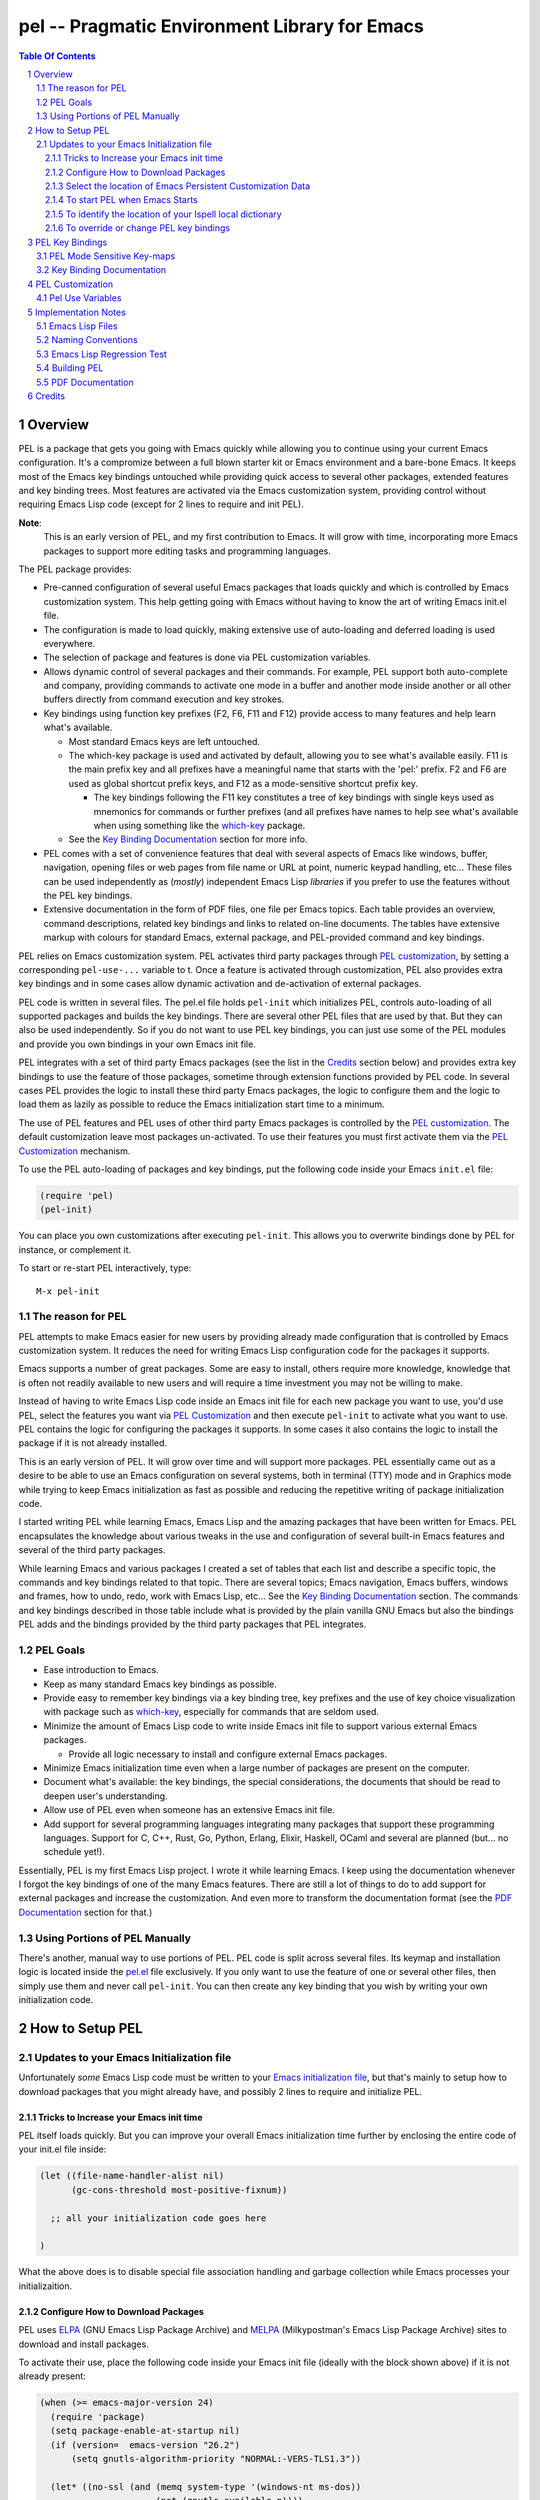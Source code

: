 ==============================================
pel -- Pragmatic Environment Library for Emacs
==============================================



.. contents::  **Table Of Contents**
.. sectnum::


Overview
========



PEL is a package that gets you going with Emacs quickly while allowing
you to continue using your current Emacs configuration.
It's a compromize between a full blown starter kit or Emacs environment
and a bare-bone Emacs.
It keeps most of the Emacs key bindings untouched while providing
quick access to several other packages,  extended features
and key binding trees.
Most features are activated via the Emacs customization
system, providing control without requiring Emacs Lisp code
(except for 2 lines to require and init PEL).

**Note**:
   This is an early version of PEL, and my first contribution to Emacs.
   It will grow with time, incorporating
   more Emacs packages to support more editing tasks and
   programming languages.


The PEL package provides:

- Pre-canned configuration of several useful Emacs packages
  that loads quickly and which is controlled by Emacs customization
  system.
  This help getting going with Emacs without having to know
  the art of writing Emacs init.el file.
- The configuration is made to load quickly, making extensive
  use of auto-loading and deferred loading is used everywhere.
- The selection of package and features is done via PEL customization
  variables.
- Allows dynamic control of several packages and their commands.
  For example, PEL support both auto-complete and company, providing
  commands to activate one mode in a buffer and another mode inside
  another or all other buffers directly from command execution and
  key strokes.
- Key bindings using function key prefixes (F2, F6, F11 and F12)
  provide access to many features and help learn what's available.

  - Most standard Emacs keys are left untouched.
  - The which-key package is used and activated by default, allowing
    you to see what's available easily.  F11 is the main prefix key
    and all prefixes have a meaningful name that starts with the
    'pel:' prefix.  F2 and F6 are used as global shortcut prefix keys,
    and F12 as a mode-sensitive shortcut prefix key.

    - The key bindings following the F11 key constitutes a tree of
      key bindings with single keys used as mnemonics for commands or
      further prefixes (and all prefixes have names to help see what's
      available when using something like the `which-key`_ package.

  - See the `Key Binding Documentation`_ section for more info.

- PEL comes with a set of convenience features that deal with several
  aspects of Emacs like windows, buffer, navigation, opening files
  or web pages from file name or URL at point, numeric keypad handling,
  etc...  These files can be used independently as (*mostly*)
  independent Emacs Lisp *libraries* if you prefer to use the features
  without the PEL key bindings.

- Extensive documentation in the form of PDF files, one file
  per Emacs topics.
  Each table provides an overview, command descriptions, related
  key bindings  and links to related on-line documents.  The
  tables have extensive markup with colours for standard Emacs,
  external package, and PEL-provided command and key bindings.

PEL relies on Emacs customization system.  PEL activates third party
packages through `PEL customization`_, by setting a corresponding ``pel-use-...``
variable to t. Once a feature is activated through customization,
PEL also provides extra key bindings and in some cases allow dynamic
activation and de-activation of external packages.

PEL code is written in several files.  The pel.el file holds ``pel-init``
which initializes PEL, controls auto-loading of all supported packages
and builds the key bindings.  There are several other PEL files that
are used by that.  But they can also be used independently.  So if you
do not want to use PEL key bindings, you can just use some of the PEL
modules and provide you own bindings in your own Emacs init file.

PEL  integrates with a set of third party Emacs packages
(see the list in the `Credits`_ section below) and provides extra key bindings
to use the feature of those packages, sometime through extension functions
provided by PEL code.
In several cases PEL provides the logic to install these third party Emacs
packages, the logic to configure them and the logic to load them as lazily
as possible to reduce the Emacs initialization start time to a minimum.

The use of PEL features and PEL uses of other third party Emacs packages is
controlled by the `PEL customization`_.  The default customization leave
most packages un-activated. To use their features you must
first activate them via the `PEL Customization`_ mechanism.

To use the PEL auto-loading of packages and key bindings, put the
following code inside your Emacs ``init.el`` file:

.. code:: elisp

      (require 'pel)
      (pel-init)

You can place you own customizations after executing ``pel-init``.
This allows you to overwrite bindings done by PEL for instance, or
complement it.

To start or re-start PEL interactively, type::

  M-x pel-init


The reason for PEL
------------------

PEL attempts to make Emacs easier for new users by providing already made
configuration that is controlled by Emacs customization system.  It reduces the
need for writing Emacs Lisp configuration code for the packages it supports.

Emacs supports a number of great packages. Some are easy to install, others
require more knowledge, knowledge that is often not readily available to new
users and will require a time investment you may not be willing to make.

Instead of having to write Emacs Lisp code inside an Emacs init file for each
new package you want to use, you'd use PEL, select the features you want
via `PEL Customization`_ and then execute ``pel-init`` to activate what you want
to use.  PEL contains the logic for configuring the packages it supports.  In
some cases it also contains the logic to install the package if it is not
already installed.

This is an early version of PEL. It will grow over time and will support more
packages. PEL essentially came out as a desire to be able to use an Emacs
configuration on several systems, both in terminal (TTY) mode and in Graphics
mode while trying to keep  Emacs initialization as fast as possible and reducing
the repetitive writing of package initialization code.

I started writing PEL while learning Emacs, Emacs Lisp and the amazing packages
that have been written for Emacs.  PEL encapsulates the knowledge about various
tweaks in the use and configuration of several built-in Emacs features and
several of the third party packages.

While learning Emacs and various packages I created a set of tables
that each list and describe a specific topic, the commands and key bindings
related to that topic.
There are several topics; Emacs navigation, Emacs
buffers, windows and frames, how to undo, redo, work with Emacs Lisp, etc...
See the `Key Binding Documentation`_ section.
The commands and key bindings described in those table include what is provided
by the plain vanilla GNU Emacs but also the bindings PEL adds and
the bindings provided by the third party packages that PEL integrates.


PEL Goals
---------

- Ease introduction to Emacs.
- Keep as many standard Emacs key bindings as possible.
- Provide easy to remember key bindings via a key binding tree, key prefixes and
  the use of key choice visualization with package such as which-key_, especially
  for commands that are seldom used.
- Minimize the amount of Emacs Lisp code to write inside Emacs init file to
  support various external Emacs packages.

  - Provide all logic necessary to install and configure external Emacs packages.

- Minimize Emacs initialization time even when a large number of packages are
  present on the computer.
- Document what's available: the key bindings, the special considerations, the
  documents that should be read to deepen user's understanding.
- Allow use of PEL even when someone has an extensive Emacs init file.
- Add support for several programming languages integrating many packages that
  support these programming languages.  Support for C, C++, Rust, Go,
  Python, Erlang, Elixir, Haskell, OCaml and several are planned
  (but... no schedule yet!).


Essentially, PEL is my first Emacs Lisp project.  I wrote it while learning
Emacs.  I keep using the documentation whenever I forgot the key bindings
of one of the many Emacs features.  There are still a lot of things to do to add
support for external packages and increase the customization. And even more to
transform the documentation format (see the `PDF Documentation`_ section for
that.)


Using Portions of PEL Manually
------------------------------

There's another, manual way to use portions of PEL.
PEL code is split across several files.
Its keymap and installation logic is located inside the `pel.el`_ file
exclusively.
If you only want to use the feature of one or several other files, then simply
use them and never call ``pel-init``.
You can then create any key binding that you wish by writing your own
initialization code.

..
   -----------------------------------------------------------------------------


How to Setup PEL
================

Updates to your Emacs Initialization file
-----------------------------------------

Unfortunately *some* Emacs Lisp code must be written to your
`Emacs initialization file`_, but that's mainly to setup how to download packages
that you might already have, and possibly 2 lines to require and initialize PEL.

Tricks to Increase your Emacs init time
~~~~~~~~~~~~~~~~~~~~~~~~~~~~~~~~~~~~~~~

PEL itself loads quickly.  But you can improve your overall Emacs initialization
time further by enclosing the entire code of your init.el file inside:

.. code:: elisp

          (let ((file-name-handler-alist nil)
                (gc-cons-threshold most-positive-fixnum))

            ;; all your initialization code goes here

          )

What the above does is to disable special file association handling and garbage
collection while Emacs processes your initializaition.


Configure How to Download Packages
~~~~~~~~~~~~~~~~~~~~~~~~~~~~~~~~~~

PEL uses
ELPA_ (GNU Emacs Lisp Package Archive)
and MELPA_ (Milkypostman's Emacs Lisp Package Archive)
sites to download and install packages.

To activate their use, place the following code inside your Emacs init file
(ideally with the block shown above) if
it is not already present:

.. code:: elisp

          (when (>= emacs-major-version 24)
            (require 'package)
            (setq package-enable-at-startup nil)
            (if (version=  emacs-version "26.2")
                (setq gnutls-algorithm-priority "NORMAL:-VERS-TLS1.3"))

            (let* ((no-ssl (and (memq system-type '(windows-nt ms-dos))
                                (not (gnutls-available-p))))
                   (proto (if no-ssl "http" "https")))
              (add-to-list 'package-archives (cons "melpa" (concat proto "://melpa.org/packages/")) t)

              (when (< emacs-major-version 24)
                ;; For important compatibility libraries like cl-lib
                (add-to-list 'package-archives '("gnu" . (concat proto "://elpa.gnu.org/packages/")))))

            (package-initialize))

Select the location of Emacs Persistent Customization Data
~~~~~~~~~~~~~~~~~~~~~~~~~~~~~~~~~~~~~~~~~~~~~~~~~~~~~~~~~~

By default, Emacs stores its persistent customization data inside your Emacs
init file.  If you want to store it somewhere else, you to add something like
the following code, which places it inside the file ``~/.emacs-custom.el``:

.. code:: elisp

          (setq custom-file "~/.emacs-custom.el")
          (load custom-file)

**Note**
   If you work inside several projects and each project requires different
   Emacs settings, you could use several customization files and activate them
   for each project, reducing the load time further.
   That provides another degree of freedom, along with Emacs directory local
   and file local variables.

To start PEL when Emacs Starts
~~~~~~~~~~~~~~~~~~~~~~~~~~~~~~

If you want PEL to be available right after Emacs starts, write the following
inside your Emacs init file:

.. code:: elisp

          (require 'pel)
          (pel-init)

If you do not want PEL to start when Emacs start, then you don't need the above
code. To use PEL later simply execute the **pel-init** command by typing:
``M-x pel-init``


To identify the location of your Ispell local dictionary
~~~~~~~~~~~~~~~~~~~~~~~~~~~~~~~~~~~~~~~~~~~~~~~~~~~~~~~~

With the current version of PEL, when you want to select the spell check
program used by
Ispell or Flyspell and the location of your personal dictionary you need to
write Emacs Lisp code in your Emacs init file that calls the pel-spell-init
function.

The following is an example. It selects the ``aspell`` program
and identifies the path for the personal dictionary.

.. code:: elisp

          (eval-after-load "ispell"
            '(if (fboundp 'pel-spell-init)
                 (pel-spell-init “aspell" "~/.emacs.d/.ispell")))

In future versions of PEL, this code may not be necessary.

To override or change PEL key bindings
~~~~~~~~~~~~~~~~~~~~~~~~~~~~~~~~~~~~~~

As of this release PEL key bindings and key prefixes are hard coded.
If you want to change a key binding that PEL uses, you can define your own
key bindings after the execution of ``pel-init``.  You can also change
PEL prefix keys.

The following code re-assign the F6 key to `undo' and uses the F7 key
to be used as what PEL normally uses for F6:

.. code:: elisp

          (global-set-key (kbd "<f6>") 'undo)
          (global-set-key (kbd ("<f7>") pel:f6)

..
   -----------------------------------------------------------------------------


PEL Key Bindings
================

PEL key bindings are mostly use function key prefixes.
It currently uses the **F2**, **F6**, **F11** and **F12** keys as prefix keys.
It also binds **F5** as the repeat key.
In this version these bindings are hard-coded.

**Note:**
         Future version of PEL will allow customization of the prefix keys and the
         ability to control whether **F5** is bound by PEL.

The best way to quickly see the list of PEL prefix key is right inside Emacs.
Type the prefix key (like **F11**) and then quickly type
either **C-h** or **F1**.
Emacs will open a ``*help*`` buffer that lists all keys available.  You can
navigate this buffer and follow the links to the described commands. To get the
list of the keys for a sub-prefix type it and again follow with
either **C-h** or **F1**.

The following table lists the **F11** keymap as an example.
As described in the `Naming Conventions`_ section the names in the binding
column that use the "pel:" prefix are sub key-maps.
The commands use the prefix "pel-".
As you can see some of the commands are accessible right after the **F11**
prefix, but there's a large number of sub-prefix following.
The keymap names were chosen to be as descriptive as possible and use keys that
mnemonically associate to the related concept if at all possible.

=============================== ===========================================
key                             binding
=============================== ===========================================
``<f11> TAB``                   pel:indent
``<f11> SPC``                   Prefix Command
``<f11> #``                     pel-toggle-mac-numlock
``<f11> $``                     pel:spell
``<f11> '``                     pel:bookMark
``<f11> +``                     pel-copy-marked-or-whole-line
``<f11> ,``                     pel:auto-completion
``<f11> -``                     pel:kill
``<f11> .``                     pel:mark
``<f11> 0``                     hl-line-mode
``<f11> ;``                     pel:comment
``<f11> =``                     pel:copy
``<f11> ?``                     pel:help
``<f11> C``                     pel:clipboard
``<f11> F``                     pel:frame
``<f11> S``                     pel:speedbar
``<f11> [``                     pel-cua-move-rectangle-left
``<f11> ]``                     pel-cua-move-rectangle-right
``<f11> a``                     pel:abbrev
``<f11> b``                     pel:buffer
``<f11> c``                     pel:count
``<f11> d``                     pel:draw
``<f11> f``                     pel:file
``<f11> g``                     pel:grep
``<f11> i``                     pel:insert
``<f11> k``                     pel:kbmacro
``<f11> l``                     pel:linectrl
``<f11> o``                     pel:order
``<f11> r``                     pel:register
``<f11> s``                     pel:search-replace
``<f11> t``                     pel:text
``<f11> u``                     pel:undo
``<f11> w``                     pel:window
``<f11> x``                     pel:eXecute
``<f11> y``                     yank-pop
``<f11> |``                     pel-toggle-dual-scroll
``<f11> <C-S-down>``            pel-close-window-down
``<f11> <C-S-left>``            pel-close-window-left
``<f11> <C-S-right>``           pel-close-window-right
``<f11> <C-S-up>``              pel-close-window-up
``<f11> <C-down>``              pel-create-window-down
``<f11> <C-left>``              pel-create-window-left
``<f11> <C-right>``             pel-create-window-right
``<f11> <C-up>``                pel-create-window-up
``<f11> <M-left>``              pel-backward-syntaxchange-start
``<f11> <M-right>``             pel-forward-syntaxchange-start
``<f11> <C-f10>``               menu-bar-mode
``<f11> <down>``                windmove-down
``<f11> <f10>``                 pel:menu
``<f11> <f11>``                 pel-toggle-frame-fullscreen
``<f11> <f12>``                 xterm-mouse-mode
``<f11> <left>``                windmove-left
``<f11> <right>``               windmove-right
``<f11> <up>``                  windmove-up
=============================== ===========================================

PEL Mode Sensitive Key-maps
---------------------------

In the above table,
the ``<f11> SPC`` is a special case. It's the top key-map of all mode sensitive
key-maps.
PEL uses the **F12** as the key prefix for a keymap that contains
commands for the major mode of the current buffer.

For example, when the current buffer is using the rst-mode for editing
reStructuredText files,
the **F12** key has the following bindings.

=============================== ===========================================
key                             binding
=============================== ===========================================
``<f12> .``                     pel-rst-makelink
``<f12> g``                     pel-rst-goto-ref-bookmark
``<f12> s``                     pel-rst-set-ref-bookmark
=============================== ===========================================

However, when the current buffer uses Emacs-Lisp mode for working on Emacs Lisp
code,
the **F12** key has the following, different bindings.

=============================== ===========================================
key                             binding
=============================== ===========================================
``<f12> .``                     pel-find-thing-at-point
``<f12> D``                     toggle-debug-on-error
``<f12> a``                     pel:elisp-analyze
``<f12> c``                     pel:elisp-compile
``<f12> d``                     pel:elisp-debug
``<f12> e``                     pel:elisp-eval
``<f12> f``                     pel:elisp-function
``<f12> i``                     parinfer-auto-fix
``<f12> l``                     pel:elisp-lib
``<f12> m``                     pel:elisp-mode
=============================== ===========================================

If you edit a reStructuredText file and want to use one of the commands
available in the Emacs-Lisp key-map, then you can use the longer PEL key-map
that uses the ``<f11> SPC`` prefix.
The following table shows that for Emacs Lisp (abbreviated "elisp") you'd type
``<f11> SPC l`` to get to the same key-map that ``<f12>`` provides when you're
already using the Emacs-Lisp major mode.

=============================== ===========================================
key                             binding
=============================== ===========================================
``<f11> SPC C``                 pel:for-C++
``<f11> SPC L``                 pel:for-lisp
``<f11> SPC c``                 pel:for-C
``<f11> SPC g``                 pel:for-graphviz-dot
``<f11> SPC l``                 pel:for-elisp
``<f11> SPC p``                 pel:for-python
``<f11> SPC r``                 pel:for-reST
=============================== ===========================================

This is a very early version of PEL.
Support for programming and markup languages is currently very sparse.
More to come.

Key Binding Documentation
-------------------------

PEL comes with a set of tables listing and describing both the standard Emacs
commands and key bindings for a given type of activity along with the extra
commands provided by PEL.
These tables are inside PDF documents.
See the `PDF Documentation`_ section for more info on why PDF files were used.
The tables have a format that is something between a quick sheet format and
a full blown manual.

Each PDF file holds a table that list commands related to a specific topic and
holds overview above a list of rows on:

#. the command name with several hyperlinks to the related section of the
   GNU Emacs manuals or other rappropriate resource
#. the key bindings for that command including:

   - the standard Emacs key bindings
   - the bindings for integrated packages
   - the bindings specific to PEL

#. the Emacs Lisp function form for the command, with the function name in
   bold and the arguments in Emacs help style
#. A description of the command, with lots of the text taken directly from
   Emacs help for what relates to the interactive use of the function but also
   with extra notes and references.

Several of these documents also a list of reference table listing relevant topics.
These references include hyperlinks to the relevant GNU
Emacs manuals but also to several sites devoted to Emacs including several
demonstration videos hosted on various platforms.

The tables are heavily marked up using colors and icons (actually Unicode
character symbols) to represent various concepts. For example key bindings that
do not work when Emacs is running in terminal (TTY) mode are displayed in
orange, commands that require external Emacs package are show in blue and use a the
package character (📦), etc...  The full list of conventions are listed in the
`Document Legend`_ table.  The list of tables follow below.
This is the very first release of PEL.
As PEL evolves, it will cover more topics, more
programming languages, major modes and will integrate with more of the external
Emacs packages and more tables will describe how to use them.

- `Document Legend`_
- Emacs base operations

  - `Abbreviations`_
  - `Align`_
  - Auto-Completion_
  - `Bookmarks`_
  - `Buffers`_
  - `Case Conversion`_
  - `Closing and Suspending`_
  - `Comments`_
  - `Counting`_
  - `Cut, Delete, Copy and Paste`_ (killing and yanking)
  - `Display Lines`_
  - `Enriched Text`_
  - `Faces and Fonts`_
  - `File Management`_
  - `File and Directory Local Variables`_
  - `Filling and Justification`_
  - `Frames`_
  - `Grep`_
  - `Help`_
  - `Highlight`_
  - `Hooks`_
  - `Indentation`_
  - `Input Method`_
  - `Inserting Text`_
  - `Keyboard Macros`_
  - `Marking`_
  - `Menus`_
  - Modes:

    - `Dired`_
    - `Graphviz Dot`_
    - `Org mode`_
    - `reStructuredText mode`_

  - `Modifier Keys`_
  - `Narrowing`_
  - `Navigation`_
  - `Packages`_
  - Programming Language Support:

    - `Common Lisp`_

    - `Emacs Lisp`_

      - `ERT`_ (Emacs Lisp Regression Testing system)

  - `Registers`_
  - `Scrolling`_
  - `Search and Replace`_
  - `Shells`_
  - `Sorting`_
  - `Speedbar`_
  - `Spell Checking`_
  - `Text-modes`_
  - `Transpose`_
  - `Undo, Redo, Repeat and Prefix Arguments`_
  - Version Control Systems:

    - `Mercurial`_

  - `Web`_
  - `Whitespaces`_
  - `Windows`_



.. _Document Legend:                          pdf/-legend.pdf
.. _Abbreviations:                            pdf/abbreviations.pdf
.. _Align:                                    pdf/align.pdf
.. _Auto-Completion:                          pdf/auto-completion.pdf
.. _Bookmarks:                                pdf/bookmarks.pdf
.. _Buffers:                                  pdf/buffers.pdf
.. _Case Conversion:                          pdf/case-conversion.pdf
.. _Closing and Suspending:                   pdf/closing-suspending.pdf
.. _Comments:                                 pdf/comments.pdf
.. _Counting:                                 pdf/counting.pdf
.. _Cut, Delete, Copy and Paste:              pdf/cut-paste.pdf
.. _Display Lines:                            pdf/display-lines.pdf
.. _Enriched Text:                            pdf/enriched-text.pdf
.. _ERT:                                      pdf/ert.pdf
.. _Faces and Fonts:                          pdf/faces-fonts.pdf
.. _File Management:                          pdf/file-mngt.pdf
.. _File and Directory Local Variables:       pdf/file-variables.pdf
.. _Filling and Justification:                pdf/filling-justification.pdf
.. _Frames:                                   pdf/frames.pdf
.. _Graphviz Dot:                             pdf/graphviz-dot.pdf
.. _Grep:                                     pdf/grep.pdf
.. _Help:                                     pdf/help.pdf
.. _Highlight:                                pdf/highlight.pdf
.. _Hooks:                                    pdf/hooks.pdf
.. _Indentation:                              pdf/indentation.pdf
.. _Input Method:                             pdf/input-method.pdf
.. _Inserting Text:                           pdf/inserting-text.pdf
.. _Keyboard Macros:                          pdf/keyboard-macros.pdf
.. _Marking:                                  pdf/marking.pdf
.. _Menus:                                    pdf/menus.pdf
.. _Dired:                                    pdf/mode-dired.pdf
.. _Org mode:                                 pdf/mode-org-mode.pdf
.. _reStructuredText mode:                    pdf/mode-rst.pdf
.. _Modifier Keys:                            pdf/modifier-keys.pdf
.. _Narrowing:                                pdf/narrowing.pdf
.. _Navigation:                               pdf/navigation.pdf
.. _Packages:                                 pdf/packages.pdf
.. _Common Lisp:                              pdf/pl-common-lisp.pdf
.. _Emacs Lisp:                               pdf/pl-emacs-lisp.pdf
.. _Registers:                                pdf/registers.pdf
.. _Scrolling:                                pdf/scrolling.pdf
.. _Search and Replace:                       pdf/search-replace.pdf
.. _Shells:                                   pdf/shells.pdf
.. _Sorting:                                  pdf/sorting.pdf
.. _Speedbar:                                 pdf/speedbar.pdf
.. _Spell Checking:                           pdf/spell-checking.pdf
.. _Text-modes:                               pdf/text-modes.pdf
.. _Transpose:                                pdf/transpose.pdf
.. _Undo, Redo, Repeat and Prefix Arguments:  pdf/undo-redo-repeat.pdf
.. _Mercurial:                                pdf/vsc-mercurial.pdf
.. _Web:                                      pdf/web.pdf
.. _Whitespaces:                              pdf/whitespaces.pdf
.. _Windows:                                  pdf/windows.pdf



PEL Customization
=================

PEL is heavily customizable using the `Emacs customization`_ facility.

To customize PEL:

#. Decide where you want to store the persistent customization information.

   - By default it is stored inside your Emacs init file.
     If this is good for you, then continue to next step.
   - You may want to store it inside a separate file, to decouple it from your
     Emacs initialization if you use several environments or computers and
     even allow the use of *several* customization files selected by your init.el
     logic based on some criteria you may have, keeping these configurations
     isolated from each other.

     For example if your Emacs initialization file is
     ``"~/.emacs.d/init.el"`` you may want to store the customization
     inside the same directory and place it in
     ``"~/.emacs.d/emacs-customization.el"``.
     To do so add the following Emacs Lisp code inside your
     init.el file:

     .. code:: elisp

               (setq custom-file "~/.emacs.d/emacs-customization.el")
               (load custom-file)

#. If you want PEL to start automatically when Emacs starts, then add
   the following code, which must be located **after** the code
   loading the customization data (if any):

   .. code:: elisp

             (require 'pel)
             (pel-init)

   - With the above code, PEL will start when Emacs starts and do the following:

     - It will activate its main key bindings using the **F2**, **F5**, **F6**,
       **F11** and **F12** keys.
       See the `PEL Key Bindings`_ section for more info.
     - It will **not** download or activate any other package.

       - It will only do that if you change PEL's custmization and re-run
         ``pel-init`` either manually or by restarting Emacs.

#. Once the location of the customization information is identified,
   that you have decided whether to have PEL started automatically
   or not, just start Emacs.
#. Customizing PEL depends on whether ``pel-init`` was run:

   - If you ``pel-init`` was already executed, go to next step.
   - If you want to play it safe and did not yet run ``pel-init``
     then you must load pel-options:

     - type the following: ``M-x load-library``.
     - at the prompt, type: ``pel-options`` and hit the return key.

#. Execute the Emacs customize command by typing: ``M-x customize``
#. This will open the ``*Customize Apropos*`` buffer.
#. Inside that buffer, move point to the search field and
   search for the Pel group by typing ``Pel$`` inside the search
   field and hitting the Search button.
#. Emacs will show the *Pel Group*.

   - Currently, the *Pel group* has the following subgroups:

     - *Pel Identification*
     - *Pel Kbmacro*
     - *Pel Package Use*
     - *Pel Text Insert*

   To select the packages you want PEL to use select the *Pel Package Use*
   subgroup.
   This is the root of another set of subgroups, organized by topics.
   These define a set of customization variables that activate the features either
   provided by PEL code or provided by other packages which PEL uses.
   All of these variables have a name that begin with the ``pel-use-`` prefix.
   The list of these variables is available below in `Pel Use Variables`_.

#. Select the *Pel Package Use* subgroup, then the subgroup that interests you
   and activate the feature that you want to use by setting the corresponding
   ``pel-use-`` variable to **t**.
#. Save and apply you new settings.
#. Restart PEL by either executing ``M-x pel-init`` or by restarting Emacs and
   then executing ``M-x pel-init`` (unless it is already executed in you Emacs
   init file).








Pel Use Variables
-----------------

The following table contains the list of the ``pel-use-`` customize variables
currently available.

**Note**:

- Several of the options listed in the table below identify that PEL attempts to
  install the package if it is not present. PEL implements this using the code
  generated by the `use-package`_ *package*.  If you prefer installing the
  packages yourself, install them **before** setting the corresponding
  ``pel-use-`` variable and running the ``pel-init`` command.
  Running ``pel-init`` while the variable is ``nil`` will not force installation.

============================== ============================================================= =================
Variable                       Purpose                                                       Attempts Install
============================== ============================================================= =================
pel-use-ace-window             Enables use of the `ace-window package`_ to                   Yes, from MELPA_.
                               be able to navigate across windows easily.

pel-use-auto-complete          Enables use of the `auto-complete package`_                   Yes, from MELPA_.
                               which provides auto-completion while typing.

                               **Note**: 🚧 only basic support is provided.
                               Better integration for various programming
                               language is planned.

pel-use-bind-key               Enables use of the `bind-key`_ package for some               No, it comes
                               PEL commands that use it.                                     with use-package
                                                                                             required by PEL.
                               - This package is not distributed with Emacs.
                               - It is, however installed when you install PEL because
                                 PEL depends on `use-package`_ which depends on `bind-key`_.

pel-use-bm                     Enables use of the bm_ package, which provides                Yes, from MELPA_.
                               visible bookmarks.  When enabled, PEL provides some key
                               bindings for it.

                               - This package is not distributed with Emacs.
                               - The first time PEL is initialized after this is set,
                                 PEL takes advantage of `use-package`_ and attempts
                                 to install it from MELPA_ if it is not already installed.
                               - If you prefer to install it yourself, install it before
                                 setting this variable to ``t``.

pel-use-c-eldoc                Enables use of the `c-eldoc`_ package which                   Yes, from MELPA_.
                               provides helpful descriptions of the arguments to C functions
                               when editing a buffer in c-mode.  PEL sets the hook required
                               for this.

pel-use-cc-vars                Enables use of the cc-vars standard Emacs                     No, it is part
                               library for the cc mode.  PEL sets some values for C          of standard GNU
                               development.                                                  Emacs.

                               **Note**: 🚧 support for this is underway.
                               More options to be documented once C development is described
                               in the PEL documentation.

pel-use-common-lisp            Enables use of Common Lisp development within                 Yes, it tries to
                               Emacs using a Common Lisp system such as SBCL_  (Steel Bank   install slime
                               Common Lisp).                                                 from your site
                                                                                             preference.
                               When activated PEL attempts to install the `slime package`_.  It does not
                                                                                             install
                                                                                             Common Lisp.

                               **Note**: 🚧 Common Lisp support is not completed.
                               Several aspects need customization, like for example,
                               the location of the Hyperspec.  Better support for
                               Common Lisp is planned.


pel-use-company                Enables the use of the company_ package, one                  Yes, from MELPA_.
                               of the PEL supported Emacs packages for auto-completion.

                               **Note**: 🚧 only basic support is provided.
                               Better integration for various programming
                               language is planned.

pel-use-dired-narrow           Enabless the use of the dired-narrow_                         Yes, from MELPA_.
                               package.  This package provides commands to quickly
                               reduce the number of entries shown in the ``*dired*``
                               buffer.

pel-use-edts                   *Future*. Reserved to control the use of the                  Not for this
                               Erlang Development Tool Suite.                                version.

pel-use-eglot                  *Future*.  Reserved to control the use of the                 Not for this
                               eglot Language Server Protocol.                               version.
                               This will be introduced with support for programming
                               languages that use it

pel-use-eldoc-box              *Future*.  Reserved to control the use of the                 Not for this
                               eldoc-box package which displays Eldoc information            version.
                               inside child frame.

pel-use-erlang                 *Future*.  Reserved to control use of Erlang                  Not for this
                               support.                                                      version.

pel-use-erlang-flymake         *Future*.  Reserved to control use of Erlang                  Not for this
                               support.                                                      version.

pel-use-erlang-start           *Future*.  Reserved to control use of Erlang                  Not for this
                               support.                                                      version.

pel-use-esup                   Enabless the use of the esup_                                 Yes, from MELPA_.
                               package, the Emacs StartUp Profiler.

pel-use-expand-region          Enabless the use of the                                       Yes, from MELPA_.
                               expand-region_ package which provides a powerful
                               text selection mechanism.

pel-use-framemove              Activates and enables the use of the                          Not yet.
                               framemove_ package. This extends the windmove                 This is hosted
                               feature allowing to quickly move point to another             in the EmacsWiki
                               frame using the same mechanism as with windmove.              not in any ELPA
                                                                                             archive.
                               For now, this must be installed manually from
                               the link listed above.


pel-use-free-keys              Enables the use of of the free-keys_ package                  Yes, from MELPA_.
                               that lists the unused key-bindings.

pel-use-goto-last-change       Enables the use of the goto-last-change_                      Yes, from MELPA_.
                               package.

pel-use-graphviz-dot           Enables the use of the graphviz-dot-mode_                     Yes, from MELPA_.
                               package to edit Graphviz DOT files and generate
                               graphs from within Emacs.

pel-use-highlight-defined      Enables the use of the highlight-defined_                     Yes, from MELPA_.
                               package which highlights defined Emacs Lisp
                               symbols that are defined.

pel-use-hippie-expand          Activates the use of the Emacs built-in                       Nothing to
                               hippie-expand for abbreviation expansion instead of the       install. It's
                               default dabbrev-expand.                                       part of Emacs.

pel-use-ido-mode               Activates the use of Emacs built-in IDO-mode.                 Nothing to
                                                                                             install. It's
                                                                                             part of Emacs.

pel-use-lice                   Enables the use of the lice_ package to add open              Yes, from MELPA_.
                               source license text in buffers.

pel-use-macrostep              Enables the use of the macrostep_ package to                  Yes, from MELPA_.
                               expand Lisp macros right inside Emacs.

pel-use-nhexl-mode             Enables the use of the nhexl-mode_ to edit                    Yes, from ELPA_.
                               binary files.

pel-use-org-mode               When set, configures Org-Mode and provide key                 Nothing to
                               binding similar to a subset of what is suggested              install. It's
                               in the Org Mode manual.                                       part of Emacs.
                               This is a *thinkering experiment* and is likely
                               to change in the future.  It's far from having
                               providing a decent additional feature to
                               Org-Mode.

pel-use-parinfer               Enables the use of the parinfer_ package that                 Yes, from MELPA_.
                               infers Lisp parenthesis location.

pel-use-popup-kill-ring        Enables the use of the popup-kill-ring_                       Yes, from MELPA_.
                               package that provides ability to see the
                               content of the kill ring in a pop-up menu,
                               filter by text and see what to select and
                               insert.

pel-use-python                 Enables use of basic Python support.                          Nothing to
                               Future versions of PEL will include                           install. It just
                               more Python support facilities enabled                        uses what's part
                               with this.                                                    of Eamcs.

pel-use-rainbow-delimiters     Enables the use of rainbow-delimiters_ package                Yes, from MELPA_.
                               to colorize matching *parens*.

pel-use-re-builder             Enables the loading of the re-builder built-in                Nothing to
                               library for regular expression builder.                       install.  It's
                                                                                             part of Emacs.

pel-use-ripgrep                Enables the use of the rg_ package which uses                 Yes, from MELPA_.
                               ripgrep command line utility to perform                       However, it does
                               fast grep operations.                                         install ripgrep.

pel-use-rst-mode               Enables the use of the rst built-in library                   Nothing to
                               to support reStructuredText.                                  install.  It's
                               The current PEL version sets the                              part of Emacs.
                               section adornments.  Future versions will
                               be modified to help using rst customization
                               and will add more features.

pel-use-rust                   Enables support for Rust programming language                 Yes, all from
                               via rust-mode_, racer_ and cargo_.                            MELPA_.
                               If pel-use-company is also set to **t** it activates
                               company-mode to be used with racer.

pel-use-speedbar               Enables support of the sr-speedbar_ package to provide        Yes, from MELPA_.
                               Speedbar inside the same frame, useful in terminal (tty)
                               mode.

pel-use-undo-tree              Enables support of the undo-tree_ package to help manage      Yes, with ELPA_.
                               the undo buffer.

pel-use-uniquify               Activates the use of the uniquify library (distributed        Nothing to
                               with standard GNU Emacs) which helps give a unique name to    install.  It's
                               buffers visiting files or directories with the same names.    part of Emacs.

pel-use-which-key              Enables the use of the which-key_ package.                    Yes, from ELPA_.
                               This is recommended for new users, as it shows the keys
                               available after each prefix key.
                               PEL key binding syste was designed to show nicely when
                               which-key is used.
============================== ============================================================= =================

.. References

.. _ace-window package:        https://melpa.org/#/ace-window
.. _auto-complete package:     https://melpa.org/#/auto-complete
.. _MELPA:                     https://melpa.org/
.. _use-package:               https://melpa.org/#/use-package
.. _bind-key:                  https://melpa.org/#/bind-key
.. _bm:                        https://melpa.org/#/bm
.. _c-eldoc:                   https://melpa.org/#/?q=c-eldoc
.. _SBCL:                      https://en.wikipedia.org/wiki/Steel_Bank_Common_Lisp
.. _slime:                     https://melpa.org/#/slime
.. _slime package:             https://melpa.org/#/slime

.. _Emacs customization:       https://www.gnu.org/software/emacs/manual/html_node/emacs/Customization.html#Customization
.. _Emacs initialization file: https://www.gnu.org/software/emacs/manual/html_node/emacs/Init-File.html
.. _ELPA:                      https://elpa.gnu.org
.. _company:                   https://melpa.org/#/company
.. _dired-narrow:              https://melpa.org/#/dired-narrow
.. _esup:                      https://melpa.org/#/esup
.. _expand-region:             https://melpa.org/#/expand-region
.. _framemove:                 https://www.emacswiki.org/emacs/FrameMove
.. _free-keys:                 https://melpa.org/#/free-keys
.. _goto-last-change:          https://melpa.org/#/goto-last-change
.. _graphviz-dot-mode:         https://melpa.org/#/graphviz-dot-mode
.. _highlight-defined:         https://melpa.org/#/highlight-defined
.. _lice:                      https://melpa.org/#/lice
.. _macrostep:                 https://melpa.org/#/macrostep
.. _nhexl-mode:                https://elpa.gnu.org/packages/nhexl-mode.html
.. _parinfer:                  https://melpa.org/#/parinfer
.. _rainbow-delimiters:        https://melpa.org/#/rainbow-delimiters
.. _popup-kill-ring:           https://melpa.org/#/popup-kill-ring
.. _rg:                        https://melpa.org/#/rg
.. _rust-mode:                 https://melpa.org/#/rust-mode
.. _racer:                     https://melpa.org/#/racer
.. _cargo:                     https://melpa.org/#/cargo
.. _sr-speedbar:               https://melpa.org/#/sr-speedbar
.. _undo-tree:                 https://elpa.gnu.org/packages/undo-tree.html
.. _which-key:                 https://elpa.gnu.org/packages/which-key.html






Implementation Notes
====================

Emacs Lisp Files
----------------

PEL code is placed in several Emacs Lisp files.
The file `pel.el`_ defines all PEL key bindings required by customization and
the ``pel-init`` function.
The convenience features PEL provides are implemented in separate files.
These files are loaded only when their features are used.

For example the file `pel-navigate.el`_ provides extra navigation facilities
such as the use of multi-hit ``<home>`` and ``<end>`` keys similar to what is
available by editors in the Brief family (such as CRiSP) but also aware of Emacs
concepts such as text fields, `shift-key selection`_ and Emacs `mark and region`_.

It's possible to use part of PEL without using its key bindings.
Just use the files that contain the features you need and write your own key
bindings for them inside your Emacs init file.  Just don't call ``pel-init``.

PEL provides autoloading of the ``pel-init`` function using the Emacs standard
packaging mechanism, written inside the `pel-pkg.el`_ file.
This is the only function marked with the Emacs magic autoload comment.
All other functions use a different command used to build another, secondary
autoload scheduling stored inside the pel-autoload.el
(as opposed to pel-autoloads.el).
The ``pel-init`` function calls ``pel--autoload-init`` which set the
autoloading of the PEL functions.  the `pel-autoloads.el`_ and
`pel-autoload.el`_ form a 2-step autoloading mechanism for PEL.




.. _pel.el:               pel.el
.. _pel-navigate.el:      pel-navigate.el
.. _pel-pkg.el:           pel-pkg.el
.. _pel-autoload.el:      pel-autoload.el
.. _pel-autoloads.el:     pel-autoloads.el
.. _build-pel.el:         build-pel.el
.. _shift-key selection:  https://www.gnu.org/software/emacs/manual/html_node/emacs/Shift-Selection.html#Shift-Selection
.. _mark and region:      https://www.gnu.org/software/emacs/manual/html_node/emacs/Mark.html#Mark


Naming Conventions
------------------

- All PEL "*public*" functions and variables have a name that start with the
  prefix "pel-".

  - This includes all PEL commands.

- All PEL "*private*" functions and variables have a name that start with the
  prefix "pel--".

  - Those are  meant to be used from with PEL code exclusively.

- All PEL customization variables that control whether PEL uses or provides a
  given feature have a name that starts with the prefix "pel-use-".

- Most PEL key-maps have a name.  All of those name start with the prefix "pel:".

  - Using named key-maps help shows the key prefix purpose when using
    `which-key`_ to display the available key following a prefix or typing
    ``C-h`` or ``<f1>`` after typing a prefix key to see the list of available
    keys and their meanings.

- All Emacs Lisp files that are part of the PEL package have a name that starts
  with the "pel-" prefix.

- Emacs Lisp test files are stored in the `test sub-directory`_ and have names
  that have the "pel-" prefix and the "-test" suffix.

- Other Emacs Lisp files are included in this repository,
  such as build-pel.el_,
  these files contain code that is not part of PEL but are used to develop PEL.
  The names of these files do not start with "pel-" but they end with "-pel".
  That should be enough to prevent clash with other packages.
  If this is not enough for you, since these files are not required to use PEL,
  feel free to move or erase those files in your local
  directory and let me know; I'll try to find a better way.
  Note that these files, and none of the `build related files <#building-pel>`_,
  are not part of the PEL package distribution tar file.


Emacs Lisp Regression Test
--------------------------

At this point just a small portion of PEL is covered by
`ERT based <https://www.gnu.org/software/emacs/manual/html_node/ert/index.html>`_
testing.  The test code is located inside the `test sub-directory`_.
As everything in PEL for this early version: 🚧 more to come here...

.. _test sub-directory:        test


Building PEL
------------

**Note:**
         You do not need to build PEL for using it.
         Most people will simply want to install and use PEL.
         If you are interested on how I byte-compile all files and how I prepare
         PEL to be distributed via an Emacs Lisp archive, then read on.

**Note 2:**
        At this moment, for this early version of PEL, I did not submit PEL
        package into Emacs Lisp archives like MELPA_.  I will do this later,
        once I've had time to add support for several programming languages and
        that I have completed the customization.

To control command line build of the PEL distribution package, the byte
compilation of all PEL Emacs Lisp source files, I wrote a GNU Makefile_ script
and also the Emacs Lisp file build-pel.el_

To see what you can do with the Makefile, move to the directory where it is
located and issue the ``make help`` command which lists the available top-level
targets and their purpose.

**Current Limitations**:

#. The current Makefile_ and build-pel.el_ assume that the files are
   located in a specific location.
#. The ``make``, ``make all``  always rebuild everything regardless of
   the state and dependencies of the files.
#. Overall, this makefile is also a bit verbose and could be cleaned up.

These defects currently don't prevent me from using the
Makefile but do bug me, so that's another thing on my 🚧 todo list.


.. _Makefile:             Makefile


PDF Documentation
-----------------

The list of documentation files are currently published as PDF files.
Although this is not the best way since this is an output format file as opposed
to the source of the document, these files were created in PDF format because I
wanted to be able to pack a lot of information about Emacs as I was learning
it.  I considered using a markup language like markdown or reSTructuredText. The
latter is more powerful, and it would have been possible to generate tables with
some of the attributes of what I was able to generate but it would have most
probably needed its own web site to be able to completely control the CSS as
well as write extensions in Python for what I needed.  And I did not have time
for that.  I needed to concentrate on Emacs and jot down notes on something
that, at the beginning of my learning period, was *not* Emacs. So I compromised
and used the macOS Numbers program to create a large spreadsheet with multiple
tabs and tables.  I used that to generate the PDF files.

This is far from ideal. I know. And once PEL gets to the point where support for
several other programming languages is integrated, I might find ways to use a
markup language that might be flexible enough to generate the same kind of
output.

As an temporary work-around, I tried
to export the file to CSV or TSV (tab separated value).  That generates the text
but the hyperlinks are not part of the CSV/TSV output files.  I might consider
producing those files if there is any interest, but I'd prefer to be able to
publish the source of something that can generate the kind of output that's
available in those PDF files.

I am open to suggestions. And can provide the Numbers file on request.

..
   -----------------------------------------------------------------------------



Credits
=======

PEL integrates with several great Emacs Lisp packages.  Some of them are
required, the others are used if they are present and are activated by the PEL
customization.

- PEL uses the following libraries distributed with GNU Emacs:

  - bookmark
  - cc-vars
  - cua-rect
  - delsel
  - elint
  - ert
  - flyspell
  - hl-line
  - imenu
  - isearch
  - ispell
  - kmacro
  - paragraphs
  - simple
  - subr-x
  - subword
  - thingatpt

- PEL has the following dependencies on the following external Emacs packages:

  - `use-package`_ 2.4, by John Wiegley, GPL V3.0.

- Finally PEL can integrate and use the following external Emacs packages, when
  they are activated by PEL customize variables:

  - ace-window
  - bind-key
  - erlang-flymake
  - erlang-start
  - popup
  - pos-tip
  - sr-speedbar

..
   -----------------------------------------------------------------------------
